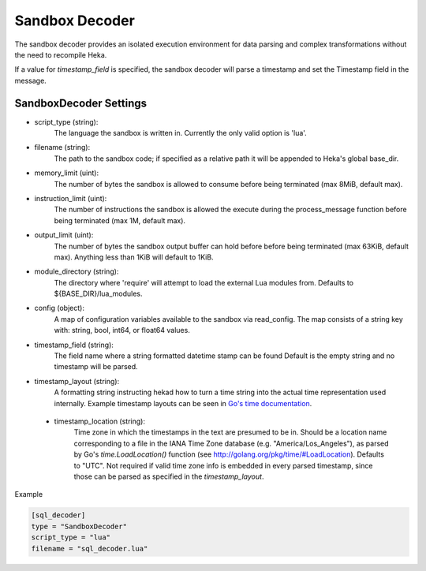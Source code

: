 .. _sandboxdecoder:

Sandbox Decoder
===============

The sandbox decoder provides an isolated execution environment for data parsing
and complex transformations without the need to recompile Heka.

If a value for `timestamp_field` is specified, the sandbox decoder
will parse a timestamp and set the Timestamp field in the message.

.. _sandboxdecoder_settings:

SandboxDecoder Settings
-----------------------

- script_type (string): 
    The language the sandbox is written in.  Currently the only valid option is 'lua'.

- filename (string): 
    The path to the sandbox code; if specified as a relative path it will be appended to Heka's global base_dir.

- memory_limit (uint): 
    The number of bytes the sandbox is allowed to consume before being terminated (max 8MiB, default max).

- instruction_limit (uint): 
    The number of instructions the sandbox is allowed the execute during the process_message function before being terminated (max 1M, default max).

- output_limit (uint): 
    The number of bytes the sandbox output buffer can hold before before being terminated (max 63KiB, default max).  Anything less than 1KiB will default to 1KiB.

- module_directory (string): 
    The directory where 'require' will attempt to load the external Lua modules from.  Defaults to ${BASE_DIR}/lua_modules.

- config (object):
    A map of configuration variables available to the sandbox via read_config.  The map consists of a string key with: string, bool, int64, or float64 values.

- timestamp_field (string):
    The field name where a string formatted datetime stamp can be found  Default is the empty string and no timestamp will be parsed.

- timestamp_layout (string):
    A formatting string instructing hekad how to turn a time string into the
    actual time representation used internally. Example timestamp layouts can
    be seen in `Go's time documentation <http://golang.org/pkg/time/#pkg-constants>`_.

 - timestamp_location (string):
    Time zone in which the timestamps in the text are presumed to be in.
    Should be a location name corresponding to a file in the IANA Time Zone
    database (e.g. "America/Los_Angeles"), as parsed by Go's
    `time.LoadLocation()` function (see
    http://golang.org/pkg/time/#LoadLocation). Defaults to "UTC". Not required
    if valid time zone info is embedded in every parsed timestamp, since those
    can be parsed as specified in the `timestamp_layout`.

Example

.. code-block:: ini

    [sql_decoder]
    type = "SandboxDecoder"
    script_type = "lua"
    filename = "sql_decoder.lua"
